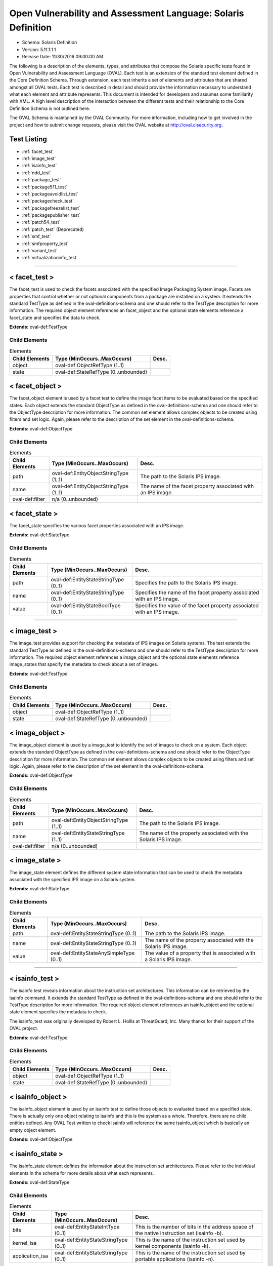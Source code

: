 Open Vulnerability and Assessment Language: Solaris Definition  
=========================================================
* Schema: Solaris Definition  
* Version: 5.11.1:1.1  
* Release Date: 11/30/2016 09:00:00 AM

The following is a description of the elements, types, and attributes that compose the Solaris specific tests found in Open Vulnerability and Assessment Language (OVAL). Each test is an extension of the standard test element defined in the Core Definition Schema. Through extension, each test inherits a set of elements and attributes that are shared amongst all OVAL tests. Each test is described in detail and should provide the information necessary to understand what each element and attribute represents. This document is intended for developers and assumes some familiarity with XML. A high level description of the interaction between the different tests and their relationship to the Core Definition Schema is not outlined here.

The OVAL Schema is maintained by the OVAL Community. For more information, including how to get involved in the project and how to submit change requests, please visit the OVAL website at http://oval.cisecurity.org.

Test Listing  
---------------------------------------------------------
* :ref:`facet_test`  
* :ref:`image_test`  
* :ref:`isainfo_test`  
* :ref:`ndd_test`  
* :ref:`package_test`  
* :ref:`package511_test`  
* :ref:`packageavoidlist_test`  
* :ref:`packagecheck_test`  
* :ref:`packagefreezelist_test`  
* :ref:`packagepublisher_test`  
* :ref:`patch54_test`  
* :ref:`patch_test` (Deprecated)  
* :ref:`smf_test`  
* :ref:`smfproperty_test`  
* :ref:`variant_test`  
* :ref:`virtualizationinfo_test`  
  
______________
  
.. _facet_test:  
  
< facet_test >  
---------------------------------------------------------
The facet_test is used to check the facets associated with the specified Image Packaging System image. Facets are properties that control whether or not optional components from a package are installed on a system. It extends the standard TestType as defined in the oval-definitions-schema and one should refer to the TestType description for more information. The required object element references an facet_object and the optional state elements reference a facet_state and specifies the data to check.

**Extends:** oval-def:TestType

Child Elements  
^^^^^^^^^^^^^^^^^^^^^^^^^^^^^^^^^^^^^^^^^^^^^^^^^^^^^^^^^
.. list-table:: Elements  
    :header-rows: 1  
  
    * - Child Elements  
      - Type (MinOccurs..MaxOccurs)  
      - Desc.  
    * - object  
      - oval-def:ObjectRefType (1..1)  
      -   
    * - state  
      - oval-def:StateRefType (0..unbounded)  
      -   
  
.. _facet_object:  
  
< facet_object >  
---------------------------------------------------------
The facet_object element is used by a facet test to define the image facet items to be evaluated based on the specified states. Each object extends the standard ObjectType as defined in the oval-definitions-schema and one should refer to the ObjectType description for more information. The common set element allows complex objects to be created using filters and set logic. Again, please refer to the description of the set element in the oval-definitions-schema.

**Extends:** oval-def:ObjectType

Child Elements  
^^^^^^^^^^^^^^^^^^^^^^^^^^^^^^^^^^^^^^^^^^^^^^^^^^^^^^^^^
.. list-table:: Elements  
    :header-rows: 1  
  
    * - Child Elements  
      - Type (MinOccurs..MaxOccurs)  
      - Desc.  
    * - path  
      - oval-def:EntityObjectStringType (1..1)  
      - The path to the Solaris IPS image.  
    * - name  
      - oval-def:EntityObjectStringType (1..1)  
      - The name of the facet property associated with an IPS image.  
    * - oval-def:filter  
      - n/a (0..unbounded)  
      -   
  
.. _facet_state:  
  
< facet_state >  
---------------------------------------------------------
The facet_state specifies the various facet properties associated with an IPS image.

**Extends:** oval-def:StateType

Child Elements  
^^^^^^^^^^^^^^^^^^^^^^^^^^^^^^^^^^^^^^^^^^^^^^^^^^^^^^^^^
.. list-table:: Elements  
    :header-rows: 1  
  
    * - Child Elements  
      - Type (MinOccurs..MaxOccurs)  
      - Desc.  
    * - path  
      - oval-def:EntityStateStringType (0..1)  
      - Specifies the path to the Solaris IPS image.  
    * - name  
      - oval-def:EntityStateStringType (0..1)  
      - Specifies the name of the facet property associated with an IPS image.  
    * - value  
      - oval-def:EntityStateBoolType (0..1)  
      - Specifies the value of the facet property associated with an IPS image.  
  
______________
  
.. _image_test:  
  
< image_test >  
---------------------------------------------------------
The image_test provides support for checking the metadata of IPS images on Solaris systems. The test extends the standard TestType as defined in the oval-definitions-schema and one should refer to the TestType description for more information. The required object element references a image_object and the optional state elements reference image_states that specify the metadata to check about a set of images.

**Extends:** oval-def:TestType

Child Elements  
^^^^^^^^^^^^^^^^^^^^^^^^^^^^^^^^^^^^^^^^^^^^^^^^^^^^^^^^^
.. list-table:: Elements  
    :header-rows: 1  
  
    * - Child Elements  
      - Type (MinOccurs..MaxOccurs)  
      - Desc.  
    * - object  
      - oval-def:ObjectRefType (1..1)  
      -   
    * - state  
      - oval-def:StateRefType (0..unbounded)  
      -   
  
.. _image_object:  
  
< image_object >  
---------------------------------------------------------
The image_object element is used by a image_test to identify the set of images to check on a system. Each object extends the standard ObjectType as defined in the oval-definitions-schema and one should refer to the ObjectType description for more information. The common set element allows complex objects to be created using filters and set logic. Again, please refer to the description of the set element in the oval-definitions-schema.

**Extends:** oval-def:ObjectType

Child Elements  
^^^^^^^^^^^^^^^^^^^^^^^^^^^^^^^^^^^^^^^^^^^^^^^^^^^^^^^^^
.. list-table:: Elements  
    :header-rows: 1  
  
    * - Child Elements  
      - Type (MinOccurs..MaxOccurs)  
      - Desc.  
    * - path  
      - oval-def:EntityObjectStringType (1..1)  
      - The path to the Solaris IPS image.  
    * - name  
      - oval-def:EntityStateStringType (1..1)  
      - The name of the property associated with the Solaris IPS image.  
    * - oval-def:filter  
      - n/a (0..unbounded)  
      -   
  
.. _image_state:  
  
< image_state >  
---------------------------------------------------------
The image_state element defines the different system state information that can be used to check the metadata associated with the specified IPS image on a Solaris system.

**Extends:** oval-def:StateType

Child Elements  
^^^^^^^^^^^^^^^^^^^^^^^^^^^^^^^^^^^^^^^^^^^^^^^^^^^^^^^^^
.. list-table:: Elements  
    :header-rows: 1  
  
    * - Child Elements  
      - Type (MinOccurs..MaxOccurs)  
      - Desc.  
    * - path  
      - oval-def:EntityStateStringType (0..1)  
      - The path to the Solaris IPS image.  
    * - name  
      - oval-def:EntityStateStringType (0..1)  
      - The name of the property associated with the Solaris IPS image.  
    * - value  
      - oval-def:EntityStateAnySimpleType (0..1)  
      - The value of a property that is associated with a Solaris IPS image.  
  
______________
  
.. _isainfo_test:  
  
< isainfo_test >  
---------------------------------------------------------
The isainfo test reveals information about the instruction set architectures. This information can be retrieved by the isainfo command. It extends the standard TestType as defined in the oval-definitions-schema and one should refer to the TestType description for more information. The required object element references an isainfo_object and the optional state element specifies the metadata to check.

The isainfo_test was originally developed by Robert L. Hollis at ThreatGuard, Inc. Many thanks for their support of the OVAL project.

**Extends:** oval-def:TestType

Child Elements  
^^^^^^^^^^^^^^^^^^^^^^^^^^^^^^^^^^^^^^^^^^^^^^^^^^^^^^^^^
.. list-table:: Elements  
    :header-rows: 1  
  
    * - Child Elements  
      - Type (MinOccurs..MaxOccurs)  
      - Desc.  
    * - object  
      - oval-def:ObjectRefType (1..1)  
      -   
    * - state  
      - oval-def:StateRefType (0..unbounded)  
      -   
  
.. _isainfo_object:  
  
< isainfo_object >  
---------------------------------------------------------
The isainfo_object element is used by an isainfo test to define those objects to evaluated based on a specified state. There is actually only one object relating to isainfo and this is the system as a whole. Therefore, there are no child entities defined. Any OVAL Test written to check isainfo will reference the same isainfo_object which is basically an empty object element.

**Extends:** oval-def:ObjectType

.. _isainfo_state:  
  
< isainfo_state >  
---------------------------------------------------------
The isainfo_state element defines the information about the instruction set architectures. Please refer to the individual elements in the schema for more details about what each represents.

**Extends:** oval-def:StateType

Child Elements  
^^^^^^^^^^^^^^^^^^^^^^^^^^^^^^^^^^^^^^^^^^^^^^^^^^^^^^^^^
.. list-table:: Elements  
    :header-rows: 1  
  
    * - Child Elements  
      - Type (MinOccurs..MaxOccurs)  
      - Desc.  
    * - bits  
      - oval-def:EntityStateIntType (0..1)  
      - This is the number of bits in the address space of the native instruction set (isainfo -b).  
    * - kernel_isa  
      - oval-def:EntityStateStringType (0..1)  
      - This is the name of the instruction set used by kernel components (isainfo -k).  
    * - application_isa  
      - oval-def:EntityStateStringType (0..1)  
      - This is the name of the instruction set used by portable applications (isainfo -n).  
  
______________
  
.. _ndd_test:  
  
< ndd_test >  
---------------------------------------------------------
From /usr/bin/ndd. See ndd manpage for specific fields

**Extends:** oval-def:TestType

Child Elements  
^^^^^^^^^^^^^^^^^^^^^^^^^^^^^^^^^^^^^^^^^^^^^^^^^^^^^^^^^
.. list-table:: Elements  
    :header-rows: 1  
  
    * - Child Elements  
      - Type (MinOccurs..MaxOccurs)  
      - Desc.  
    * - object  
      - oval-def:ObjectRefType (1..1)  
      -   
    * - state  
      - oval-def:StateRefType (0..unbounded)  
      -   
  
.. _ndd_object:  
  
< ndd_object >  
---------------------------------------------------------


**Extends:** oval-def:ObjectType

Child Elements  
^^^^^^^^^^^^^^^^^^^^^^^^^^^^^^^^^^^^^^^^^^^^^^^^^^^^^^^^^
.. list-table:: Elements  
    :header-rows: 1  
  
    * - Child Elements  
      - Type (MinOccurs..MaxOccurs)  
      - Desc.  
    * - device  
      - oval-def:EntityObjectStringType (1..1)  
      - The name of the device to examine. If multiple instances of this device exist on the system, an item for each instance will be collected.  
    * - parameter  
      - oval-def:EntityObjectStringType (1..1)  
      - The name of the parameter, For example, ip_forwarding.  
    * - oval-def:filter  
      - n/a (0..unbounded)  
      -   
  
.. _ndd_state:  
  
< ndd_state >  
---------------------------------------------------------


**Extends:** oval-def:StateType

Child Elements  
^^^^^^^^^^^^^^^^^^^^^^^^^^^^^^^^^^^^^^^^^^^^^^^^^^^^^^^^^
.. list-table:: Elements  
    :header-rows: 1  
  
    * - Child Elements  
      - Type (MinOccurs..MaxOccurs)  
      - Desc.  
    * - device  
      - oval-def:EntityStateStringType (0..1)  
      - The name of the device to examine.  
    * - instance  
      - oval-def:EntityStateIntType (0..1)  
      - The instance of the device to examine. Certain devices may have multiple instances on a system. If multiple instances exist, an item for each instance will be collected and will have this entity populated with its respective instance value. If only a single instance exists, this entity will not be collected.  
    * - parameter  
      - oval-def:EntityStateStringType (0..1)  
      - The name of the parameter, For example, ip_forwarding.  
    * - value  
      - oval-def:EntityStateAnySimpleType (0..1)  
      - The value of the named parameter.  
  
______________
  
.. _package_test:  
  
< package_test >  
---------------------------------------------------------
The package test is used to check information associated with different SVR4 packages installed on the system. Image Packaging System (IPS) packages are not supported by this test. The information used by this test is modeled after the /usr/bin/pkginfo command. It extends the standard TestType as defined in the oval-definitions-schema and one should refer to the TestType description for more information. The required object element references an package_object and the optional state element specifies the information to check.

**Extends:** oval-def:TestType

Child Elements  
^^^^^^^^^^^^^^^^^^^^^^^^^^^^^^^^^^^^^^^^^^^^^^^^^^^^^^^^^
.. list-table:: Elements  
    :header-rows: 1  
  
    * - Child Elements  
      - Type (MinOccurs..MaxOccurs)  
      - Desc.  
    * - object  
      - oval-def:ObjectRefType (1..1)  
      -   
    * - state  
      - oval-def:StateRefType (0..unbounded)  
      -   
  
.. _package_object:  
  
< package_object >  
---------------------------------------------------------
The package_object element is used by a package test to define the SVR4 packages to be evaluated. Each object extends the standard ObjectType as defined in the oval-definitions-schema and one should refer to the ObjectType description for more information. The common set element allows complex objects to be created using filters and set logic. Again, please refer to the description of the set element in the oval-definitions-schema.

A package object consists of a single pkginst entity that identifies the package to be used.

**Extends:** oval-def:ObjectType

Child Elements  
^^^^^^^^^^^^^^^^^^^^^^^^^^^^^^^^^^^^^^^^^^^^^^^^^^^^^^^^^
.. list-table:: Elements  
    :header-rows: 1  
  
    * - Child Elements  
      - Type (MinOccurs..MaxOccurs)  
      - Desc.  
    * - pkginst  
      - oval-def:EntityObjectStringType (1..1)  
      - The pkginst entity is a string that represents a package designation by its instance. An instance can be the package abbreviation or a specific instance (for example, inst.1 or inst.2).  
    * - oval-def:filter  
      - n/a (0..unbounded)  
      -   
  
.. _package_state:  
  
< package_state >  
---------------------------------------------------------
The package_state element defines the different information associated with SVR4 packages installed on the system. Please refer to the individual elements in the schema for more details about what each represents.

**Extends:** oval-def:StateType

Child Elements  
^^^^^^^^^^^^^^^^^^^^^^^^^^^^^^^^^^^^^^^^^^^^^^^^^^^^^^^^^
.. list-table:: Elements  
    :header-rows: 1  
  
    * - Child Elements  
      - Type (MinOccurs..MaxOccurs)  
      - Desc.  
    * - pkginst  
      - oval-def:EntityStateStringType (0..1)  
      - The pkginst entity is a string that represents a package designation by its instance. An instance can be the package abbreviation or a specific instance (for example, inst.1 or inst.2).  
    * - name  
      - oval-def:EntityStateStringType (0..1)  
      - The name entity is a text string that specifies a full package name.  
    * - category  
      - oval-def:EntityStateStringType (0..1)  
      - The category entity is a string in the form of a comma-separated list of categories under which a package may be displayed. Note that a package must at least belong to the system or application category. Categories are case-insensitive and may contain only alphanumerics. Each category is limited in length to 16 characters.  
    * - version  
      - oval-def:EntityStateStringType (0..1)  
      - The version entity is a text string that specifies the current version associated with the software package. The maximum length is 256 ASCII characters and the first character cannot be a left parenthesis. Current Solaris software practice is to assign this parameter monotonically increasing Dewey decimal values of the form: major_revision.minor_revision[.micro_revision] where all the revision fields are integers. The versioning fields can be extended to an arbitrary string of numbers in Dewey-decimal format, if necessary.  
    * - vendor  
      - oval-def:EntityStateStringType (0..1)  
      - The vendor entity is a string used to identify the vendor that holds the software copyright (maximum length of 256 ASCII characters).  
    * - description  
      - oval-def:EntityStateStringType (0..1)  
      - The description entity is a string that represents a more in-depth description of a package.  
  
______________
  
.. _package511_test:  
  
< package511_test >  
---------------------------------------------------------
The package511_test provides support for checking the metadata of packages installed using the Solaris Image Packaging System. The test extends the standard TestType as defined in the oval-definitions-schema and one should refer to the TestType description for more information. The required object element references a package511_object and the optional state elements reference package511_states that specify the metadata to check about a set of packages.

**Extends:** oval-def:TestType

Child Elements  
^^^^^^^^^^^^^^^^^^^^^^^^^^^^^^^^^^^^^^^^^^^^^^^^^^^^^^^^^
.. list-table:: Elements  
    :header-rows: 1  
  
    * - Child Elements  
      - Type (MinOccurs..MaxOccurs)  
      - Desc.  
    * - object  
      - oval-def:ObjectRefType (1..1)  
      -   
    * - state  
      - oval-def:StateRefType (0..unbounded)  
      -   
  
.. _package511_object:  
  
< package511_object >  
---------------------------------------------------------
The package511_object element is used by a package511_test to identify the set of packages to check on a system. Each object extends the standard ObjectType as defined in the oval-definitions-schema and one should refer to the ObjectType description for more information. The common set element allows complex objects to be created using filters and set logic. Again, please refer to the description of the set element in the oval-definitions-schema.

**Extends:** oval-def:ObjectType

Child Elements  
^^^^^^^^^^^^^^^^^^^^^^^^^^^^^^^^^^^^^^^^^^^^^^^^^^^^^^^^^
.. list-table:: Elements  
    :header-rows: 1  
  
    * - Child Elements  
      - Type (MinOccurs..MaxOccurs)  
      - Desc.  
    * - publisher  
      - oval-def:EntityObjectStringType (1..1)  
      - The person, group of persons, or organization that is the source of the package. The publisher should be expressed without leading "pkg:" or "//" components.  
    * - name  
      - oval-def:EntityObjectStringType (1..1)  
      - The full hierarchical name of the package which is separated by forward slash characters. The full name should be expressed without leading "pkg:/" or "/" components.  
    * - version  
      - oval-def:EntityObjectVersionType (1..1)  
      - The version of the package which consists of the component version, build version, and branch version.  
    * - timestamp  
      - oval-def:EntityObjectStringType (1..1)  
      - The timestamp when the package was published in the ISO-8601 basic format (YYYYMMDDTHHMMSSZ).  
    * - oval-def:filter  
      - n/a (0..unbounded)  
      -   
  
.. _package511_state:  
  
< package511_state >  
---------------------------------------------------------
The package511_state element defines the different system state information that can be used to check the metadata associated with the specified IPS packages on a Solaris system.

**Extends:** oval-def:StateType

Child Elements  
^^^^^^^^^^^^^^^^^^^^^^^^^^^^^^^^^^^^^^^^^^^^^^^^^^^^^^^^^
.. list-table:: Elements  
    :header-rows: 1  
  
    * - Child Elements  
      - Type (MinOccurs..MaxOccurs)  
      - Desc.  
    * - publisher  
      - oval-def:EntityStateStringType (0..1)  
      - The person, group of persons, or organization that is the source of the package. The publisher should be expressed without leading "pkg:" or "//" components.  
    * - name  
      - oval-def:EntityStateStringType (0..1)  
      - The full hierarchical name of the package which is separated by forward slash characters. The full name should be expressed without leading "pkg:/" or "/" components.  
    * - version  
      - oval-def:EntityStateVersionType (0..1)  
      - The version of the package which consists of the component version, build version, and branch version.  
    * - timestamp  
      - oval-def:EntityStateStringType (0..1)  
      - The timestamp when the package was published in the ISO-8601 basic format (YYYYMMDDTHHMMSSZ).  
    * - fmri  
      - oval-def:EntityStateStringType (0..1)  
      - The Fault Management Resource Identifier (FMRI) of the package which uniquely identifies the package on the system.  
    * - summary  
      - oval-def:EntityStateStringType (0..1)  
      - A summary of what the package provides.  
    * - description  
      - oval-def:EntityStateStringType (0..1)  
      - A description of what the package provides.  
    * - category  
      - oval-def:EntityStateStringType (0..1)  
      - The category of the package.  
    * - updates_available  
      - oval-def:EntityStateBoolType (0..1)  
      - A boolean value indicating whether or not updates are available for this package.  
  
______________
  
.. _packageavoidlist_test:  
  
< packageavoidlist_test >  
---------------------------------------------------------
The packageavoidlist_test provides support for checking the metadata of IPS packages that have been flagged as needing to avoid from installation on a Solaris system. The test extends the standard TestType as defined in the oval-definitions-schema and one should refer to the TestType description for more information. The required object element references a packageavoidlist_object and the optional state elements reference packageavoidlist_states that specify the metadata to check about a set of packages that have been flagged as to be avoided on a Solaris system.

**Extends:** oval-def:TestType

Child Elements  
^^^^^^^^^^^^^^^^^^^^^^^^^^^^^^^^^^^^^^^^^^^^^^^^^^^^^^^^^
.. list-table:: Elements  
    :header-rows: 1  
  
    * - Child Elements  
      - Type (MinOccurs..MaxOccurs)  
      - Desc.  
    * - object  
      - oval-def:ObjectRefType (1..1)  
      -   
    * - state  
      - oval-def:StateRefType (0..unbounded)  
      -   
  
.. _packageavoidlist_object:  
  
< packageavoidlist_object >  
---------------------------------------------------------
The packageavoidlist_object element is used by a packageavoidlist_test to identify the set of IPS packages that have been flagged as to be avoided from installation on a Solaris system. Each object extends the standard ObjectType as defined in the oval-definitions-schema and one should refer to the ObjectType description for more information. The common set element allows complex objects to be created using filters and set logic. Again, please refer to the description of the set element in the oval-definitions-schema.

**Extends:** oval-def:ObjectType

.. _packageavoidlist_state:  
  
< packageavoidlist_state >  
---------------------------------------------------------
The packageavoidlist_state element defines the different system state information that can be used to evaluate the specified IPS packages that have been flagged as to be avoided from installation on a Solaris system.

**Extends:** oval-def:StateType

Child Elements  
^^^^^^^^^^^^^^^^^^^^^^^^^^^^^^^^^^^^^^^^^^^^^^^^^^^^^^^^^
.. list-table:: Elements  
    :header-rows: 1  
  
    * - Child Elements  
      - Type (MinOccurs..MaxOccurs)  
      - Desc.  
    * - fmri  
      - oval-def:EntityStateStringType (0..1)  
      - The Fault Management Resource Identifier (FMRI) of the package which uniquely identifies the package on the system.  
  
______________
  
.. _packagecheck_test:  
  
< packagecheck_test >  
---------------------------------------------------------
The packagecheck_test is used to verify the integrity of an installed Solaris SVR4 package. Image Packaging System (IPS) packages are not supported by this test. The information used by this test is modeled after the pkgchk command. For more information, see pkgchk(1M). It extends the standard TestType as defined in the oval-definitions-schema and one should refer to the TestType description for more information. The required object element references a packagecheck_object and the optional packagecheck_state element specifies the data to check.

**Extends:** oval-def:TestType

Child Elements  
^^^^^^^^^^^^^^^^^^^^^^^^^^^^^^^^^^^^^^^^^^^^^^^^^^^^^^^^^
.. list-table:: Elements  
    :header-rows: 1  
  
    * - Child Elements  
      - Type (MinOccurs..MaxOccurs)  
      - Desc.  
    * - object  
      - oval-def:ObjectRefType (1..1)  
      -   
    * - state  
      - oval-def:StateRefType (0..unbounded)  
      -   
  
.. _packagecheck_object:  
  
< packagecheck_object >  
---------------------------------------------------------
The packagecheck_object element is used by a packagecheck_test to define the SVR4 packages to be verified. Each object extends the standard ObjectType as defined in the oval-definitions-schema and one should refer to the ObjectType description for more information. The common set element allows complex objects to be created using filters and set logic. Again, please refer to the description of the set element in the oval-definitions-schema.

**Extends:** oval-def:ObjectType

Child Elements  
^^^^^^^^^^^^^^^^^^^^^^^^^^^^^^^^^^^^^^^^^^^^^^^^^^^^^^^^^
.. list-table:: Elements  
    :header-rows: 1  
  
    * - Child Elements  
      - Type (MinOccurs..MaxOccurs)  
      - Desc.  
    * - behaviors  
      - sol-def:PackageCheckBehaviors (0..1)  
      -   
    * - pkginst  
      - oval-def:EntityObjectStringType (1..1)  
      - The pkginst entity is a string that represents a package designation by its instance. An instance can be the package abbreviation or a specific instance (for example, inst.1 or inst.2).  
    * - filepath  
      - oval-def:EntityObjectStringType (1..1)  
      - The filepath element specifies the absolute path for a file or directory in the specified package.  
    * - oval-def:filter  
      - n/a (0..unbounded)  
      -   
  
.. _packagecheck_state:  
  
< packagecheck_state >  
---------------------------------------------------------
The package_state element defines the different verification information associated with SVR4 packages installed on the system. Please refer to the individual elements in the schema for more details about what each represents.

**Extends:** oval-def:StateType

Child Elements  
^^^^^^^^^^^^^^^^^^^^^^^^^^^^^^^^^^^^^^^^^^^^^^^^^^^^^^^^^
.. list-table:: Elements  
    :header-rows: 1  
  
    * - Child Elements  
      - Type (MinOccurs..MaxOccurs)  
      - Desc.  
    * - pkginst  
      - oval-def:EntityStateStringType (0..1)  
      - The pkginst entity is a string that represents a package designation by its instance. An instance can be the package abbreviation or a specific instance (for example, inst.1 or inst.2).  
    * - filepath  
      - oval-def:EntityStateStringType (0..1)  
      - The filepath element specifies the absolute path for a file or directory in the specified package.  
    * - checksum_differs  
      - oval-def:EntityStateBoolType (0..1)  
      - Has the file's checksum changed? A value of true indicates that the file's checksum has changed. A value of false indicates that the file's checksum has not changed.  
    * - size_differs  
      - oval-def:EntityStateBoolType (0..1)  
      - Has the file's size changed? A value of true indicates that the file's size has changed. A value of false indicates that the file's size has not changed.  
    * - mtime_differs  
      - oval-def:EntityStateBoolType (0..1)  
      - Has the file's modified time changed? A value of true indicates that the file's modified time has changed. A value of false indicates that the file's modified time has not changed.  
    * - uread  
      - sol-def:EntityStatePermissionCompareType (0..1)  
      - Has the actual user read permission changed from the expected user read permission?  
    * - uwrite  
      - sol-def:EntityStatePermissionCompareType (0..1)  
      - Has the actual user write permission changed from the expected user write permission?  
    * - uexec  
      - sol-def:EntityStatePermissionCompareType (0..1)  
      - Has the actual user exec permission changed from the expected user exec permission?  
    * - gread  
      - sol-def:EntityStatePermissionCompareType (0..1)  
      - Has the actual group read permission changed from the expected group read permission?  
    * - gwrite  
      - sol-def:EntityStatePermissionCompareType (0..1)  
      - Has the actual group write permission changed from the expected group write permission?  
    * - gexec  
      - sol-def:EntityStatePermissionCompareType (0..1)  
      - Has the actual group exec permission changed from the expected group exec permission?  
    * - oread  
      - sol-def:EntityStatePermissionCompareType (0..1)  
      - Has the actual others read permission changed from the expected others read permission?  
    * - owrite  
      - sol-def:EntityStatePermissionCompareType (0..1)  
      - Has the actual others read permission changed from the expected others read permission?  
    * - oexec  
      - sol-def:EntityStatePermissionCompareType (0..1)  
      - Has the actual others read permission changed from the expected others read permission?  
  
.. _PackageCheckBehaviors:  
  
== PackageCheckBehaviors ==  
---------------------------------------------------------
The PackageCheckBehaviors complex type defines a set of behaviors that for controlling how installed SVR4 packages are checked. These behaviors align with the options of the pkgchk command (specifically '-a', '-c', and '-n').

Attributes  
^^^^^^^^^^^^^^^^^^^^^^^^^^^^^^^^^^^^^^^^^^^^^^^^^^^^^^^^^
.. list-table:: Attributes  
    :header-rows: 1  
  
    * - Attribute  
      - Type  
      - Desc.  
    * - fileattributes_only  
      - xsd:boolean (optional *default*='false')  
      - 'fileattributes_only' when true this behavior means only check the file attributes and do not check file contents. When false, both file attributes and contents will be checked. This aligns with the pkgchk option '-a'.  
    * - filecontents_only  
      - xsd:boolean (optional *default*='false')  
      - 'filecontents_only' when true this behavior means only check the file contents and do not check file attributes. When false, both file attributes and contents will be checked. This aligns with the pkgchk option '-c'.  
    * - no_volatileeditable  
      - xsd:boolean (optional *default*='false')  
      - 'no_volatileeditable' when true this behavior means do not check volatile or editable files' contents. When false, volatile and editable files' contents will be checked. This aligns with the pkgchk option '-n'.  
  
  
______________
  
.. _packagefreezelist_test:  
  
< packagefreezelist_test >  
---------------------------------------------------------
The packagefreezelist_test provides support for checking the metadata of IPS packages that have been frozen at a particular version. The test extends the standard TestType as defined in the oval-definitions-schema and one should refer to the TestType description for more information. The required object element references a packagefreezelist_object and the optional state elements reference packagefreezelist_states that specify the metadata to check about a set of packages.

**Extends:** oval-def:TestType

Child Elements  
^^^^^^^^^^^^^^^^^^^^^^^^^^^^^^^^^^^^^^^^^^^^^^^^^^^^^^^^^
.. list-table:: Elements  
    :header-rows: 1  
  
    * - Child Elements  
      - Type (MinOccurs..MaxOccurs)  
      - Desc.  
    * - object  
      - oval-def:ObjectRefType (1..1)  
      -   
    * - state  
      - oval-def:StateRefType (0..unbounded)  
      -   
  
.. _packagefreezelist_object:  
  
< packagefreezelist_object >  
---------------------------------------------------------
The packagefreezelist_object element is used by a packagefreezelist_test to identify the set of IPS packages that have been frozen at a particular version on a system. Each object extends the standard ObjectType as defined in the oval-definitions-schema and one should refer to the ObjectType description for more information. The common set element allows complex objects to be created using filters and set logic. Again, please refer to the description of the set element in the oval-definitions-schema.

**Extends:** oval-def:ObjectType

.. _packagefreezelist_state:  
  
< packagefreezelist_state >  
---------------------------------------------------------
The packagefreezelist_state element defines the different system state information that can be used to evaluate the specified IPS packages on a Solaris system that have been frozen at a particular version.

**Extends:** oval-def:StateType

Child Elements  
^^^^^^^^^^^^^^^^^^^^^^^^^^^^^^^^^^^^^^^^^^^^^^^^^^^^^^^^^
.. list-table:: Elements  
    :header-rows: 1  
  
    * - Child Elements  
      - Type (MinOccurs..MaxOccurs)  
      - Desc.  
    * - fmri  
      - oval-def:EntityStateStringType (0..1)  
      - The Fault Management Resource Identifier (FMRI) of the package which uniquely identifies the package on the system.  
  
______________
  
.. _packagepublisher_test:  
  
< packagepublisher_test >  
---------------------------------------------------------
The packagepublisher_test provides support for checking the metadata of package publishers on a Solaris system. The test extends the standard TestType as defined in the oval-definitions-schema and one should refer to the TestType description for more information. The required object element references a packagepublisher_object and the optional state elements reference packagepublisher_states that specify the metadata to check about a set of package publishers on a Solaris system.

**Extends:** oval-def:TestType

Child Elements  
^^^^^^^^^^^^^^^^^^^^^^^^^^^^^^^^^^^^^^^^^^^^^^^^^^^^^^^^^
.. list-table:: Elements  
    :header-rows: 1  
  
    * - Child Elements  
      - Type (MinOccurs..MaxOccurs)  
      - Desc.  
    * - object  
      - oval-def:ObjectRefType (1..1)  
      -   
    * - state  
      - oval-def:StateRefType (0..unbounded)  
      -   
  
.. _packagepublisher_object:  
  
< packagepublisher_object >  
---------------------------------------------------------
The packagepublisher_object element is used by a packagepublisher_test to identify the set of package publishers to check on a Solaris system. Each object extends the standard ObjectType as defined in the oval-definitions-schema and one should refer to the ObjectType description for more information. The common set element allows complex objects to be created using filters and set logic. Again, please refer to the description of the set element in the oval-definitions-schema.

**Extends:** oval-def:ObjectType

Child Elements  
^^^^^^^^^^^^^^^^^^^^^^^^^^^^^^^^^^^^^^^^^^^^^^^^^^^^^^^^^
.. list-table:: Elements  
    :header-rows: 1  
  
    * - Child Elements  
      - Type (MinOccurs..MaxOccurs)  
      - Desc.  
    * - name  
      - oval-def:EntityObjectStringType (1..1)  
      - The name of the IPS package publisher.  
    * - type  
      - sol-def:EntityObjectPublisherTypeType (1..1)  
      - The type of the IPS package publisher.  
    * - origin_uri  
      - oval-def:EntityObjectStringType (0..1)  
      - The origin URI of the IPS package publisher.  
    * - oval-def:filter  
      - n/a (0..unbounded)  
      -   
  
.. _packagepublisher_state:  
  
< packagepublisher_state >  
---------------------------------------------------------
The packagepublisher_state element defines the different system information that can be used to evaluate the specified package publishers.

**Extends:** oval-def:StateType

Child Elements  
^^^^^^^^^^^^^^^^^^^^^^^^^^^^^^^^^^^^^^^^^^^^^^^^^^^^^^^^^
.. list-table:: Elements  
    :header-rows: 1  
  
    * - Child Elements  
      - Type (MinOccurs..MaxOccurs)  
      - Desc.  
    * - name  
      - oval-def:EntityStateStringType (0..1)  
      - The name of the IPS package publisher.  
    * - type  
      - sol-def:EntityStatePublisherTypeType (0..1)  
      - The type of the IPS package publisher.  
    * - origin_uri  
      - oval-def:EntityStateStringType (0..1)  
      - The origin URI of the IPS package publisher.  
    * - alias  
      - oval-def:EntityStateStringType (0..1)  
      - The alias of the IPS package publisher.  
    * - ssl_key  
      - oval-def:EntityStateStringType (0..1)  
      - The Secure Socket Layer (SSL) key registered by a client for publishers using client-side SSL authentication.  
    * - ssl_cert  
      - oval-def:EntityStateStringType (0..1)  
      - The Secure Socket Layer (SSL) certificate registered by a client for publishers using client-side SSL authentication.  
    * - client_uuid  
      - sol-def:EntityStateClientUUIDType (0..1)  
      - The universally unique identifier (UUID) that identifies the image to its IPS package publisher.  
    * - catalog_updated  
      - oval-def:EntityStateIntType (0..1)  
      - The last time that the IPS package publisher's catalog was updated in seconds since the Unix epoch. The Unix epoch is the time 00:00:00 UTC on January 1, 1970.  
    * - enabled  
      - oval-def:EntityStateBoolType (0..1)  
      - Specifies whether or not the IPS package publisher is enabled.  
    * - order  
      - oval-def:EntityStateIntType (0..1)  
      - Specifies where in the search order the IPS package publisher is listed. The first publisher in the search order will have a value of '1'.  
    * - properties  
      - oval-def:EntityStateRecordType (0..1)  
      - The properties associated with the IPS package publisher.  
  
______________
  
.. _patch54_test:  
  
< patch54_test >  
---------------------------------------------------------
The patch test is used to check information associated with different patches for SVR4 packages installed on the system. Image Packaging System (IPS) packages do not support patches and are not supported by this test. The information being tested is based off the /usr/bin/showrev -p command. It extends the standard TestType as defined in the oval-definitions-schema and one should refer to the TestType description for more information. The required object element references an inetd_object and the optional state element specifies the information to check.

**Extends:** oval-def:TestType

Child Elements  
^^^^^^^^^^^^^^^^^^^^^^^^^^^^^^^^^^^^^^^^^^^^^^^^^^^^^^^^^
.. list-table:: Elements  
    :header-rows: 1  
  
    * - Child Elements  
      - Type (MinOccurs..MaxOccurs)  
      - Desc.  
    * - object  
      - oval-def:ObjectRefType (1..1)  
      -   
    * - state  
      - oval-def:StateRefType (0..unbounded)  
      -   
  
______________
  
.. _patch_test:  
  
< patch_test > (Deprecated)  
---------------------------------------------------------
Deprecation Info  
^^^^^^^^^^^^^^^^^^^^^^^^^^^^^^^^^^^^^^^^^^^^^^^^^^^^^^^^^
* Deprecated As Of Version 5.4  
* Reason: Replaced by the patch54_test. The new test includes additional functionality that allows the object element to match both the original patch and any superseding patches. As a result of this new functionality, the patch_object was also expanded to include behaviors and version entities. See the patch54_test.  
* Comment: This test has been deprecated and will be removed in version 6.0 of the language.  
  
The patch test is used to check information associated with different patches installed on the system. The information being tested is based off the /usr/bin/showrev -p command. It extends the standard TestType as defined in the oval-definitions-schema and one should refer to the TestType description for more information. The required object element references an inetd_object and the optional state element specifies the information to check.

**Extends:** oval-def:TestType

Child Elements  
^^^^^^^^^^^^^^^^^^^^^^^^^^^^^^^^^^^^^^^^^^^^^^^^^^^^^^^^^
.. list-table:: Elements  
    :header-rows: 1  
  
    * - Child Elements  
      - Type (MinOccurs..MaxOccurs)  
      - Desc.  
    * - object  
      - oval-def:ObjectRefType (1..1)  
      -   
    * - state  
      - oval-def:StateRefType (0..unbounded)  
      -   
  
.. _patch54_object:  
  
< patch54_object >  
---------------------------------------------------------
The patch54_object element is used by a patch test to define the specific patch to be evaluated. Patches are identified by unique alphanumeric strings, with the patch base code first, a hyphen, and a number that represents the patch revision number. Each object extends the standard ObjectType as defined in the oval-definitions-schema and one should refer to the ObjectType description for more information. The common set element allows complex objects to be created using filters and set logic. Again, please refer to the description of the set element in the oval-definitions-schema.

A patch object consists of a base entity that identifies the patch to be used, and a version entity that represent the patch revision number.

**Extends:** oval-def:ObjectType

Child Elements  
^^^^^^^^^^^^^^^^^^^^^^^^^^^^^^^^^^^^^^^^^^^^^^^^^^^^^^^^^
.. list-table:: Elements  
    :header-rows: 1  
  
    * - Child Elements  
      - Type (MinOccurs..MaxOccurs)  
      - Desc.  
    * - behaviors  
      - sol-def:PatchBehaviors (0..1)  
      -   
    * - base  
      - oval-def:EntityObjectIntType (1..1)  
      - The base entity represents a patch base code found before the hyphen.  
    * - version  
      - oval-def:EntityObjectIntType (1..1)  
      - The version entity represents a patch version number found after the hyphen.  
    * - oval-def:filter  
      - n/a (0..unbounded)  
      -   
  
.. _patch_object:  
  
< patch_object > (Deprecated)  
---------------------------------------------------------
Deprecation Info  
^^^^^^^^^^^^^^^^^^^^^^^^^^^^^^^^^^^^^^^^^^^^^^^^^^^^^^^^^
* Deprecated As Of Version 5.4  
* Reason: Replaced by the patch54_object. Due to the additional functionality that allows the object element to match both the original patch and any superseding patches, a new object was created that includes behaviors and version entities. See the patch54_object.  
* Comment: This object has been deprecated and will be removed in version 6.0 of the language.  
  
The patch_object element is used by a patch test to define the specific patch to be evaluated. Patches are identified by unique alphanumeric strings, with the patch base code first, a hyphen, and a number that represents the patch revision number. Each object extends the standard ObjectType as defined in the oval-definitions-schema and one should refer to the ObjectType description for more information. The common set element allows complex objects to be created using filters and set logic. Again, please refer to the description of the set element in the oval-definitions-schema.

A patch object consists of a single base entity that identifies the patch to be used.

**Extends:** oval-def:ObjectType

Child Elements  
^^^^^^^^^^^^^^^^^^^^^^^^^^^^^^^^^^^^^^^^^^^^^^^^^^^^^^^^^
.. list-table:: Elements  
    :header-rows: 1  
  
    * - Child Elements  
      - Type (MinOccurs..MaxOccurs)  
      - Desc.  
    * - base  
      - oval-def:EntityObjectIntType (1..1)  
      - The base entity reresents a patch base code found before the hyphen.  
  
.. _patch_state:  
  
< patch_state >  
---------------------------------------------------------
The patch_state element defines the different information associated with a specific patch for an SVR4 package installed on the system. Patches are identified by unique alphanumeric strings, with the patch base code first, a hyphen, and a number that represents the patch revision number. Please refer to the individual elements in the schema for more details about what each represents.

**Extends:** oval-def:StateType

Child Elements  
^^^^^^^^^^^^^^^^^^^^^^^^^^^^^^^^^^^^^^^^^^^^^^^^^^^^^^^^^
.. list-table:: Elements  
    :header-rows: 1  
  
    * - Child Elements  
      - Type (MinOccurs..MaxOccurs)  
      - Desc.  
    * - base  
      - oval-def:EntityStateIntType (0..1)  
      - The base entity reresents a patch base code found before the hyphen.  
    * - version  
      - oval-def:EntityStateIntType (0..1)  
      - The version entity represents a patch version number found after the hyphen.  
  
.. _PatchBehaviors:  
  
== PatchBehaviors ==  
---------------------------------------------------------
The PatchBehaviors complex type defines a number of behaviors that allow a more detailed definition of the patch_object being specified. Note that using these behaviors may result in some unique results. For example, a double negative type condition might be created where an object entity says include everything except a specific item, but a behavior is used that might then add that item back in.

Attributes  
^^^^^^^^^^^^^^^^^^^^^^^^^^^^^^^^^^^^^^^^^^^^^^^^^^^^^^^^^
.. list-table:: Attributes  
    :header-rows: 1  
  
    * - Attribute  
      - Type  
      - Desc.  
    * - supersedence  
      - Restriction of xsd:boolean (optional *default*='false')  
      - 'supersedence' specifies that the object should also match any superseding patches to the one being specified. In Solaris, a patch can be superseded in two ways. The first way is implicitly when a new revision of a patch is released (e.g. patch 12345-02 supersedes patch 12345-01). The second way is explicitly where a new patch contains the complete functionality of another patch. If set to 'true', the resulting object set would be the original patch specified plus any superseding patches. The default value is 'false' meaning the object should only match the specified patch.  
  
  
______________
  
.. _smf_test:  
  
< smf_test >  
---------------------------------------------------------
The smf_test is used to check service management facility controlled services including traditional unix rc level start/kill scrips and inetd daemon services. It extends the standard TestType as defined in the oval-definitions-schema and one should refer to the TestType description for more information. The required object element references a smf_object and the optional state element specifies the information to check.

**Extends:** oval-def:TestType

Child Elements  
^^^^^^^^^^^^^^^^^^^^^^^^^^^^^^^^^^^^^^^^^^^^^^^^^^^^^^^^^
.. list-table:: Elements  
    :header-rows: 1  
  
    * - Child Elements  
      - Type (MinOccurs..MaxOccurs)  
      - Desc.  
    * - object  
      - oval-def:ObjectRefType (1..1)  
      -   
    * - state  
      - oval-def:StateRefType (0..unbounded)  
      -   
  
.. _smf_object:  
  
< smf_object >  
---------------------------------------------------------
The smf_object element is used by a smf_test to define the specific service instance to be evaluated. Each object extends the standard ObjectType as defined in the oval-definitions-schema and one should refer to the ObjectType description for more information. The common set element allows complex objects to be created using filters and set logic. Again, please refer to the description of the set element in the oval-definitions-schema.

A smf_object consists of a fmri entity that represents the Fault Management Resource Identifier (FMRI) which uniquely identifies a service.

**Extends:** oval-def:ObjectType

Child Elements  
^^^^^^^^^^^^^^^^^^^^^^^^^^^^^^^^^^^^^^^^^^^^^^^^^^^^^^^^^
.. list-table:: Elements  
    :header-rows: 1  
  
    * - Child Elements  
      - Type (MinOccurs..MaxOccurs)  
      - Desc.  
    * - fmri  
      - oval-def:EntityObjectStringType (1..1)  
      - The FMRI (Fault Managed Resource Identifier) entity is used to identify system objects for which advanced fault and resource management capabilities are provided. Services managed by SMF are assigned FMRI URIs prefixed with the scheme name "svc". FMRIs used by SMF can be expressed in three ways: first as an absolute path including a location path such as "localhost" (eg svc://localhost/system/system-log:default), second as a path relative to the local machine (eg svc:/system/system-log:default), and third as simply the service identifier with the string prefixes implied (eg system/system-log:default). For OVAL, the absolute path version (first choice) should be used.  
    * - oval-def:filter  
      - n/a (0..unbounded)  
      -   
  
.. _smf_state:  
  
< smf_state >  
---------------------------------------------------------
The smf_state element defines the different information associated with a specific smf controlled service. Please refer to the individual elements in the schema for more details about what each represents.

**Extends:** oval-def:StateType

Child Elements  
^^^^^^^^^^^^^^^^^^^^^^^^^^^^^^^^^^^^^^^^^^^^^^^^^^^^^^^^^
.. list-table:: Elements  
    :header-rows: 1  
  
    * - Child Elements  
      - Type (MinOccurs..MaxOccurs)  
      - Desc.  
    * - fmri  
      - oval-def:EntityStateStringType (0..1)  
      - The FMRI (Fault Managed Resource Identifier) entity describes a possible identifier associated with a service. Services managed by SMF are assigned FMRI URIs prefixed with the scheme name "svc". FMRIs used by SMF can be expressed in three ways: first as an absolute path including a location path such as "localhost" (eg svc://localhost/system/system-log:default), second as a path relative to the local machine (eg svc:/system/system-log:default), and third as simply the service identifier with the string prefixes implied (eg system/system-log:default). For OVAL, the absolute path version (first choice) should be used.  
    * - service_name  
      - oval-def:EntityStateStringType (0..1)  
      - The service_name entity is usually an abbreviated form of the FMRI. In the example svc://localhost/system/system-log:default, the name would be system-log.  
    * - service_state  
      - sol-def:EntityStateSmfServiceStateType (0..1)  
      - The service_state entity describes a possible state that the service may be in. Each service instance is always in a well-defined state based on its dependencies, the results of the execution of its methods, and its potential receipt of events from the contracts filesystem. The service_state values are UNINITIALIZED, OFFLINE, ONLINE, DEGRADED, MAINTENANCE, DISABLED, and LEGACY-RUN.  
    * - protocol  
      - oval-def:EntityStateStringType (0..1)  
      - The protocol entity describes a possible protocol supported by the service.  
    * - server_executable  
      - oval-def:EntityStateStringType (0..1)  
      - The entity server_executable is a string representing the listening daemon on the server side. An example being 'svcprop ftp' which might show 'inetd/start/exec astring /usr/sbin/in.ftpd\ -a'  
    * - server_arguements  
      - oval-def:EntityStateStringType (0..1)  
      - The server_arguments entity describes possible parameters that are passed to the service.  
    * - exec_as_user  
      - oval-def:EntityStateStringType (0..1)  
      - The exec_as_user entity is a string pulled from svcprop in the following format: inetd_start/user astring root  
  
______________
  
.. _smfproperty_test:  
  
< smfproperty_test >  
---------------------------------------------------------
The smfproperty_test is used to check the value of properties associated with SMF services. It extends the standard TestType as defined in the oval-definitions-schema and one should refer to the TestType description for more information. The required object element references an smfproperty_object and the optional state elements reference a smfproperty_state and specifies the data to check.

**Extends:** oval-def:TestType

Child Elements  
^^^^^^^^^^^^^^^^^^^^^^^^^^^^^^^^^^^^^^^^^^^^^^^^^^^^^^^^^
.. list-table:: Elements  
    :header-rows: 1  
  
    * - Child Elements  
      - Type (MinOccurs..MaxOccurs)  
      - Desc.  
    * - object  
      - oval-def:ObjectRefType (1..1)  
      -   
    * - state  
      - oval-def:StateRefType (0..unbounded)  
      -   
  
.. _smfproperty_object:  
  
< smfproperty_object >  
---------------------------------------------------------
The smfproperty_object element is used by a SMF property test to define the SMF property items to be evaluated based on the specified states. Each object extends the standard ObjectType as defined in the oval-definitions-schema and one should refer to the ObjectType description for more information. The common set element allows complex objects to be created using filters and set logic. Again, please refer to the description of the set element in the oval-definitions-schema.

**Extends:** oval-def:ObjectType

Child Elements  
^^^^^^^^^^^^^^^^^^^^^^^^^^^^^^^^^^^^^^^^^^^^^^^^^^^^^^^^^
.. list-table:: Elements  
    :header-rows: 1  
  
    * - Child Elements  
      - Type (MinOccurs..MaxOccurs)  
      - Desc.  
    * - service  
      - oval-def:EntityObjectStringType (1..1)  
      - Specifies the SMF service on the system. This is the service category and name separated by a forward slash ("/").  
    * - instance  
      - oval-def:EntityObjectStringType (1..1)  
      - The instance of an SMF service which represents a specific configuration of a service.  
    * - property  
      - oval-def:EntityObjectStringType (1..1)  
      - The name of the property associated with an SMF service. This is the property category and name separated by a forward slash ("/").  
    * - oval-def:filter  
      - n/a (0..unbounded)  
      -   
  
.. _smfproperty_state:  
  
< smfproperty_state >  
---------------------------------------------------------
The smfproperty_state specifies the values of properties associated with SMF services.

**Extends:** oval-def:StateType

Child Elements  
^^^^^^^^^^^^^^^^^^^^^^^^^^^^^^^^^^^^^^^^^^^^^^^^^^^^^^^^^
.. list-table:: Elements  
    :header-rows: 1  
  
    * - Child Elements  
      - Type (MinOccurs..MaxOccurs)  
      - Desc.  
    * - service  
      - oval-def:EntityStateStringType (0..1)  
      - Specifies the SMF service on the system. This is the service category and name separated by a forward slash ("/").  
    * - instance  
      - oval-def:EntityStateStringType (0..1)  
      - Specifies the instance of an SMF service which represents a specific configuration of a service.  
    * - property  
      - oval-def:EntityStateStringType (0..1)  
      - Specifies the name of the property associated with an SMF service. This is the property category and name separated by a forward slash ("/").  
    * - fmri  
      - oval-def:EntityStateStringType (0..1)  
      - The Fault Management Resource Identifier (FMRI) of the SMF service which uniquely identifies the service on the system.  
    * - value  
      - oval-def:EntityStateAnySimpleType (0..1)  
      - Specifies the value of the property associated with an SMF service.  
  
______________
  
.. _variant_test:  
  
< variant_test >  
---------------------------------------------------------
The variant_test is used to check the variants associated with the current Image Packaging System image. Variants are properties that control whether or not mutually exclusive components from a package are installed on a system. It extends the standard TestType as defined in the oval-definitions-schema and one should refer to the TestType description for more information. The required object element references an variant_object and the optional state elements reference a variant_state and specifies the data to check.

**Extends:** oval-def:TestType

Child Elements  
^^^^^^^^^^^^^^^^^^^^^^^^^^^^^^^^^^^^^^^^^^^^^^^^^^^^^^^^^
.. list-table:: Elements  
    :header-rows: 1  
  
    * - Child Elements  
      - Type (MinOccurs..MaxOccurs)  
      - Desc.  
    * - object  
      - oval-def:ObjectRefType (1..1)  
      -   
    * - state  
      - oval-def:StateRefType (0..unbounded)  
      -   
  
.. _variant_object:  
  
< variant_object >  
---------------------------------------------------------
The variant_object element is used by a variant test to define the image variant items to be evaluated based on the specified states. Each object extends the standard ObjectType as defined in the oval-definitions-schema and one should refer to the ObjectType description for more information. The common set element allows complex objects to be created using filters and set logic. Again, please refer to the description of the set element in the oval-definitions-schema.

**Extends:** oval-def:ObjectType

Child Elements  
^^^^^^^^^^^^^^^^^^^^^^^^^^^^^^^^^^^^^^^^^^^^^^^^^^^^^^^^^
.. list-table:: Elements  
    :header-rows: 1  
  
    * - Child Elements  
      - Type (MinOccurs..MaxOccurs)  
      - Desc.  
    * - path  
      - oval-def:EntityObjectStringType (1..1)  
      - The path to the Solaris IPS image.  
    * - name  
      - oval-def:EntityObjectStringType (1..1)  
      - The name of the variant property associated with an IPS image.  
    * - oval-def:filter  
      - n/a (0..unbounded)  
      -   
  
.. _variant_state:  
  
< variant_state >  
---------------------------------------------------------
The variant_state specifies the various variant properties associated with the specified IPS image.

**Extends:** oval-def:StateType

Child Elements  
^^^^^^^^^^^^^^^^^^^^^^^^^^^^^^^^^^^^^^^^^^^^^^^^^^^^^^^^^
.. list-table:: Elements  
    :header-rows: 1  
  
    * - Child Elements  
      - Type (MinOccurs..MaxOccurs)  
      - Desc.  
    * - path  
      - oval-def:EntityStateStringType (0..1)  
      - Specifies the path to the Solaris IPS image.  
    * - name  
      - oval-def:EntityStateStringType (0..1)  
      - Specifies the name of the variant property associated with an IPS image.  
    * - value  
      - oval-def:EntityStateAnySimpleType (0..1)  
      - Specifies the value of the variant property associated with an IPS image.  
  
______________
  
.. _virtualizationinfo_test:  
  
< virtualizationinfo_test >  
---------------------------------------------------------
The virtualizationinfo_test provides support for checking the metadata associated with the current virtualization environment this instance of Solaris is running on. The test extends the standard TestType as defined in the oval-definitions-schema and one should refer to the TestType description for more information. The required object element references a virtualizationinfo_object and the optional state elements reference virtualizationinfo_states that specify the metadata to check the current virtualization environment.

**Extends:** oval-def:TestType

Child Elements  
^^^^^^^^^^^^^^^^^^^^^^^^^^^^^^^^^^^^^^^^^^^^^^^^^^^^^^^^^
.. list-table:: Elements  
    :header-rows: 1  
  
    * - Child Elements  
      - Type (MinOccurs..MaxOccurs)  
      - Desc.  
    * - object  
      - oval-def:ObjectRefType (1..1)  
      -   
    * - state  
      - oval-def:StateRefType (0..unbounded)  
      -   
  
.. _virtualizationinfo_object:  
  
< virtualizationinfo_object >  
---------------------------------------------------------
The virtualizationinfo_object element is used by a virtualizationinfo_test to identify the current virtualization environment this instance of Solaris is running on. Given that this object only retrieves the current virtualization environment for the system, there are no child entities to specify in the object.

**Extends:** oval-def:ObjectType

.. _virtualizationinfo_state:  
  
< virtualizationinfo_state >  
---------------------------------------------------------
The virtualizationinfo_state element defines the different information that can be used to evaluate the current virtualization environment this instance of Solaris is running on.

**Extends:** oval-def:StateType

Child Elements  
^^^^^^^^^^^^^^^^^^^^^^^^^^^^^^^^^^^^^^^^^^^^^^^^^^^^^^^^^
.. list-table:: Elements  
    :header-rows: 1  
  
    * - Child Elements  
      - Type (MinOccurs..MaxOccurs)  
      - Desc.  
    * - current  
      - oval-def:EntityStateStringType (0..1)  
      - The name of the current environment.  
    * - supported  
      - sol-def:EntityStateV12NEnvType (0..1)  
      - The list of virtualization environments that this node supports as children.  
    * - parent  
      - sol-def:EntityStateV12NEnvType (0..1)  
      - The parent environment of the current environment.  
    * - ldom-role  
      - sol-def:EntityStateLDOMRoleType (0..1)  
      - The logical domain roles associated with the current environment.  
    * - properties  
      - oval-def:EntityStateRecordType (0..1)  
      - The properties associated with the current environment.  
  
.. _EntityObjectPublisherTypeType:  
  
== EntityObjectPublisherTypeType ==  
---------------------------------------------------------
The EntityObjectPublisherTypeType complex type restricts a string value to three values: archive, mirror, or origin that specifies how the publisher distributes their packages. The empty string is also allowed to support empty elements associated with variable references. Note that when using pattern matches and variables care must be taken to ensure that the regular expression and variable values align with the enumerated values.

**Restricts:** oval-def:EntityObjectStringType

.. list-table:: Enumeration Values  
    :header-rows: 1  
  
    * - Value  
      - Description  
    * - archive  
      - | The value of 'archive' specifies that the publisher distributes packages by providing a file that contains one or more packages.  
    * - mirror  
      - | The value of 'mirror' specifies that the publisher distributes packages by providing a package repository that contains only package content.  
    * - origin  
      - | The value of 'origin' specifies that the publisher distributes packages by providing a package repository that contains both package metadata and package content.  
    * -   
      - | The empty string value is permitted here to allow for empty elements associated with variable references.  
  
.. _EntityStateClientUUIDType:  
  
== EntityStateClientUUIDType ==  
---------------------------------------------------------
The EntityStateClientUUIDType restricts a string value to a representation of a client UUID, used to identify an image to its IPS package publisher. The empty string is also allowed to support empty element associated with variable references. Note that when using pattern matches and variables care must be taken to ensure that the regular expression and variable values align with the specified pattern restriction.

**Restricts:** oval-def:EntityStateStringType

**Pattern:** ([a-fA-F0-9]{8}-[a-fA-F0-9]{4}-[a-fA-F0-9]{4}-[a-fA-F0-9]{4}-[a-fA-F0-9]{12})?

.. _EntityStatePermissionCompareType:  
  
== EntityStatePermissionCompareType ==  
---------------------------------------------------------
The EntityStatePermissionCompareType complex type restricts a string value to more, less, or same which specifies if an actual permission is different than the expected permission (more or less restrictive) or if the permission is the same. The empty string is also allowed to support empty elements associated with variable references. Note that when using pattern matches and variables care must be taken to ensure that the regular expression and variable values align with the enumerated values.

**Restricts:** oval-def:EntityStateStringType

.. list-table:: Enumeration Values  
    :header-rows: 1  
  
    * - Value  
      - Description  
    * - more  
      - | The actual permission is more restrictive than the expected permission.  
    * - less  
      - | The actual permission is less restrictive than the expected permission.  
    * - same  
      - | The actual permission is the same as the expected permission.  
    * -   
      - | The empty string value is permitted here to allow for empty elements associated with variable references.  
  
.. _EntityStatePublisherTypeType:  
  
== EntityStatePublisherTypeType ==  
---------------------------------------------------------
The EntityStatePublisherTypeType complex type restricts a string value to three values: archive, mirror, or origin that specifies how the publisher distributes their packages. The empty string is also allowed to support empty elements associated with variable references. Note that when using pattern matches and variables care must be taken to ensure that the regular expression and variable values align with the enumerated values.

**Restricts:** oval-def:EntityStateStringType

.. list-table:: Enumeration Values  
    :header-rows: 1  
  
    * - Value  
      - Description  
    * - archive  
      - | The value of 'archive' specifies that the publisher distributes packages by providing a file that contains one or more packages.  
    * - mirror  
      - | The value of 'mirror' specifies that the publisher distributes packages by providing a package repository that contains only package content.  
    * - origin  
      - | The value of 'origin' specifies that the publisher distributes packages by providing a package repository that contains both package metadata and package content.  
    * -   
      - | The empty string value is permitted here to allow for empty elements associated with variable references.  
  
.. _EntityStateSmfServiceStateType:  
  
== EntityStateSmfServiceStateType ==  
---------------------------------------------------------
The EntityStateSmfServiceStateType complex type defines the different values that are valid for the service_state entity of a smf_state. The empty string is also allowed as a valid value to support an empty element that is found when a variable reference is used within the type entity.

**Restricts:** oval-def:EntityStateStringType

.. list-table:: Enumeration Values  
    :header-rows: 1  
  
    * - Value  
      - Description  
    * - DEGRADED  
      - | The instance is enabled and running or available to run. The instance, however, is functioning at a limited capacity in comparison to normal operation.  
    * - DISABLED  
      - | The instance is disabled.  
    * - MAINTENANCE  
      - | The instance is enabled, but not able to run. Administrative action is required to restore the instance to offline and subsequent states.  
    * - LEGACY-RUN  
      - | This state represents a legacy instance that is not managed by the service management facility. Instances in this state have been started at some point, but might or might not be running.  
    * - OFFLINE  
      - | The instance is enabled, but not yet running or available to run.  
    * - ONLINE  
      - | The instance is enabled and running or is available to run.  
    * - UNINITIALIZED  
      - | This is the initial state for all service instances.  
    * -   
      - | The empty string value is permitted here to allow for empty elements associated with variable references.  
  
.. _EntityStateV12NEnvType:  
  
== EntityStateV12NEnvType ==  
---------------------------------------------------------
The EntityStateV12NEnvType complex type restricts a string value to a specific set of values that describe the virtalization environment. The empty string is also allowed to support empty element associated with variable references. Note that when using pattern matches and variables care must be taken to ensure that the regular expression and variable values align with the enumerated values.

**Restricts:** oval-def:EntityStateStringType

.. list-table:: Enumeration Values  
    :header-rows: 1  
  
    * - Value  
      - Description  
    * - unknown  
      - | The virtualization environment is unknown. This could mean it is a bare metal virtualization environment.  
    * - kvm  
      - | The virtualization environment is a Kernel-based Virtual Machine (KVM).  
    * - logical-domain  
      - | The virtualization environment is a logical domain.  
    * - non-global-zone  
      - | The virtualization environment is a non-global zone.  
    * - kernel-zone  
      - | The virtualization environment is a kernel zone.  
    * - vmware  
      - | The virtualization environment is VMware.  
    * - virtualbox  
      - | The virtualization environment is Oracle VirtualBox.  
    * - xen  
      - | The virtualization environment is Xen.  
    * -   
      - | The empty string value is permitted here to allow for empty elements associated with variable references.  
  
.. _EntityStateLDOMRoleType:  
  
== EntityStateLDOMRoleType ==  
---------------------------------------------------------
The EntityStateLDOMRoleType complex type restricts a string value to a specific set of roles for the current virtualization environment. The empty string is also allowed to support empty element associated with variable references. Note that when using pattern matches and variables care must be taken to ensure that the regular expression and variable values align with the enumerated values.

**Restricts:** oval-def:EntityStateStringType

.. list-table:: Enumeration Values  
    :header-rows: 1  
  
    * - Value  
      - Description  
    * - control-role  
      - | The current virtualization environment is a control domain.  
    * - io-role  
      - | The current virtualization environment is an I/O domain.  
    * - root-role  
      - | The current virtualization environment is a root I/O domain.  
    * - service-role  
      - | The current virtualization environment is a service domain.  
    * -   
      - | The empty string value is permitted here to allow for empty elements associated with variable references.  
  
